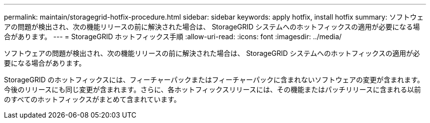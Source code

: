 ---
permalink: maintain/storagegrid-hotfix-procedure.html 
sidebar: sidebar 
keywords: apply hotfix, install hotfix 
summary: ソフトウェアの問題が検出され、次の機能リリースの前に解決された場合は、 StorageGRID システムへのホットフィックスの適用が必要になる場合があります。 
---
= StorageGRID ホットフィックス手順
:allow-uri-read: 
:icons: font
:imagesdir: ../media/


[role="lead"]
ソフトウェアの問題が検出され、次の機能リリースの前に解決された場合は、 StorageGRID システムへのホットフィックスの適用が必要になる場合があります。

StorageGRID のホットフィックスには、フィーチャーパックまたはフィーチャーパックに含まれないソフトウェアの変更が含まれます。今後のリリースにも同じ変更が含まれます。さらに、各ホットフィックスリリースには、その機能またはパッチリリースに含まれる以前のすべてのホットフィックスがまとめて含まれています。

